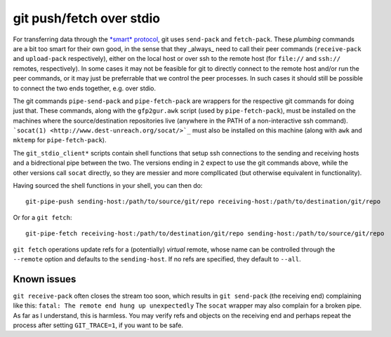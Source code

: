 git push/fetch over stdio
================

For transferring data through the `*smart* protocol <http://git-scm.com/book/en/Git-Internals-Transfer-Protocols>`_, git uses ``send-pack`` and ``fetch-pack``. These *plumbing* commands are a bit too smart for their own good, in the sense that they _always_ need to call their peer commands (``receive-pack`` and ``upload-pack`` respectively), either on the local host or over ssh to the remote host (for ``file://`` and ``ssh://`` remotes, respectively). In some cases it may not be feasible for git to directly connect to the remote host and/or run the peer commands, or it may just be preferrable that we control the peer processes. In such cases it should still be possible to connect the two ends together, e.g. over stdio.

The git commands ``pipe-send-pack`` and ``pipe-fetch-pack`` are wrappers for the respective git commands for doing just that. These commands, along with the ``gfp2gur.awk`` script (used by ``pipe-fetch-pack``), must be installed on the machines where the source/destination repositories live (anywhere in the PATH of a non-interactive ssh command). ```socat(1) <http://www.dest-unreach.org/socat/>`_`` must also be installed on this machine (along with ``awk`` and ``mktemp`` for ``pipe-fetch-pack``).

The ``git_stdio_client*`` scripts contain shell functions that setup ssh connections to the sending and receiving hosts and a bidrectional pipe between the two. The versions ending in ``2`` expect to use the git commands above, while the other versions call ``socat`` directly, so they are messier and more compllicated (but otherwise equivalent in functionality).

Having sourced the shell functions in your shell, you can then do::

    git-pipe-push sending-host:/path/to/source/git/repo receiving-host:/path/to/destination/git/repo
 
Or for a ``git fetch``::

    git-pipe-fetch receiving-host:/path/to/destination/git/repo sending-host:/path/to/source/git/repo
 
``git fetch`` operations update refs for a (potentially) *virtual* remote, whose name can be controlled through the ``--remote`` option and defaults to the ``sending-host``. If no refs are specified, they default to ``--all``.

Known issues
^^^^^^^^^^^

``git receive-pack`` often closes the stream too soon, which results in ``git send-pack`` (the receiving end) complaining like this: ``fatal: The remote end hung up unexpectedly`` The ``socat`` wrapper may also complain for a broken pipe. As far as I understand, this is harmless. You may verify refs and objects on the receiving end and perhaps repeat the process after setting ``GIT_TRACE=1``, if you want to be safe.

